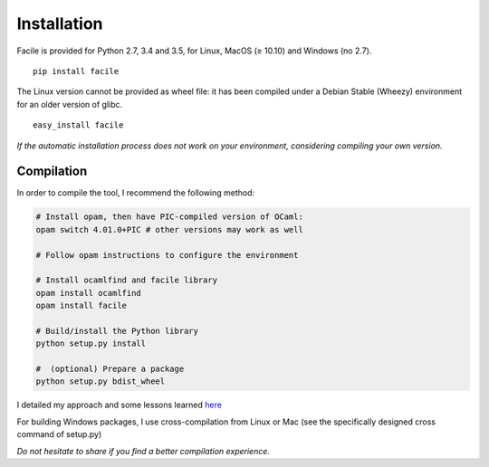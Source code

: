 Installation
============

Facile is provided for Python 2.7, 3.4 and 3.5, for Linux, MacOS (≥ 10.10) and
Windows (no 2.7).

::

    pip install facile

The Linux version cannot be provided as wheel file: it has been compiled under a
Debian Stable (Wheezy) environment for an older version of glibc.

::

    easy_install facile

*If the automatic installation process does not work on your
environment, considering compiling your own version.*

Compilation
^^^^^^^^^^^

In order to compile the tool, I recommend the following method:

.. code:: sh

    # Install opam, then have PIC-compiled version of OCaml:
    opam switch 4.01.0+PIC # other versions may work as well

    # Follow opam instructions to configure the environment

    # Install ocamlfind and facile library
    opam install ocamlfind
    opam install facile

    # Build/install the Python library
    python setup.py install

    #  (optional) Prepare a package
    python setup.py bdist_wheel


I detailed my approach and some lessons learned
`here <http://www.xoolive.org/2014/09/20/python-wrapping-for-ocaml-facile-library.html>`__

For building Windows packages, I use cross-compilation from Linux
or Mac (see the specifically designed cross command of setup.py)

*Do not hesitate to share if you find a better compilation experience.*
